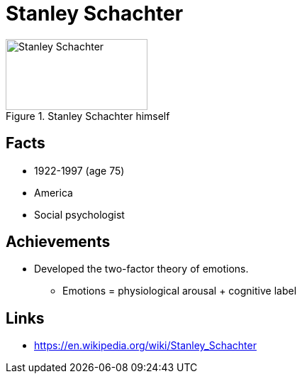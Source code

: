 = Stanley Schachter

[#img-schachter-stanley]
.Stanley Schachter himself
image::schachter_stanley.jpg[Stanley Schachter,200,100]

== Facts

* 1922-1997 (age 75)
* America
* Social psychologist

== Achievements

* Developed the two-factor theory of emotions.
** Emotions = physiological arousal + cognitive label

== Links

* https://en.wikipedia.org/wiki/Stanley_Schachter
